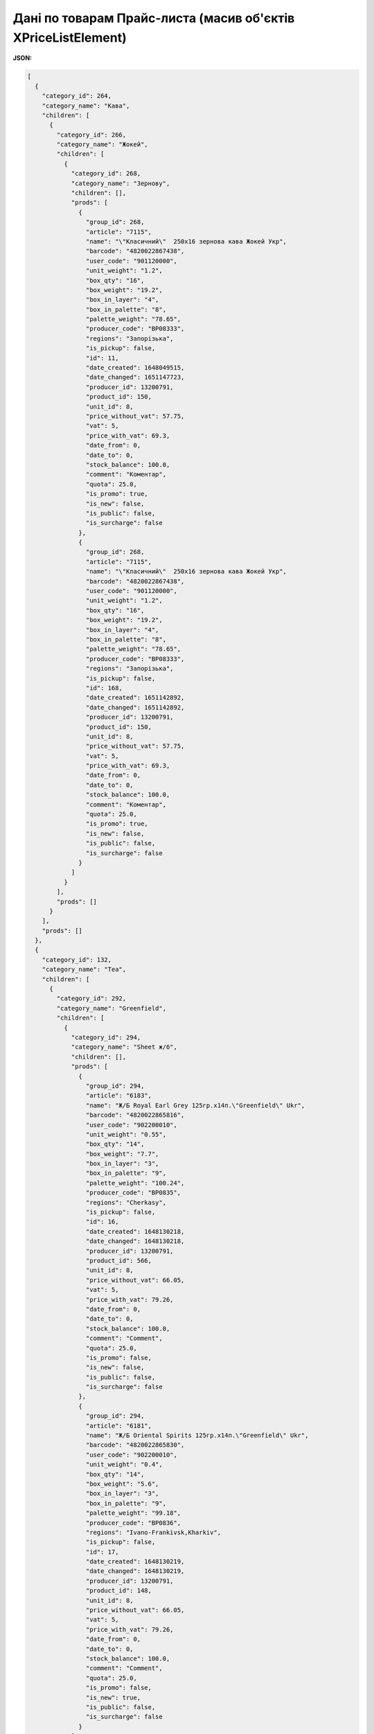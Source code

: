 #############################################################################
**Дані по товарам Прайс-листа (масив об'єктів XPriceListElement)**
#############################################################################

.. фактично клон з Дистриб"юшина (тут інший приклад)

**JSON:**

.. code:: json

	[
	  {
	    "category_id": 264,
	    "category_name": "Кава",
	    "children": [
	      {
	        "category_id": 266,
	        "category_name": "Жокей",
	        "children": [
	          {
	            "category_id": 268,
	            "category_name": "Зернову",
	            "children": [],
	            "prods": [
	              {
	                "group_id": 268,
	                "article": "7115",
	                "name": "\"Класичний\"  250х16 зернова кава Жокей Укр",
	                "barcode": "4820022867438",
	                "user_code": "901120000",
	                "unit_weight": "1.2",
	                "box_qty": "16",
	                "box_weight": "19.2",
	                "box_in_layer": "4",
	                "box_in_palette": "8",
	                "palette_weight": "78.65",
	                "producer_code": "BP08333",
	                "regions": "Запорізька",
	                "is_pickup": false,
	                "id": 11,
	                "date_created": 1648049515,
	                "date_changed": 1651147723,
	                "producer_id": 13200791,
	                "product_id": 150,
	                "unit_id": 8,
	                "price_without_vat": 57.75,
	                "vat": 5,
	                "price_with_vat": 69.3,
	                "date_from": 0,
	                "date_to": 0,
	                "stock_balance": 100.0,
	                "comment": "Коментар",
	                "quota": 25.0,
	                "is_promo": true,
	                "is_new": false,
	                "is_public": false,
	                "is_surcharge": false
	              },
	              {
	                "group_id": 268,
	                "article": "7115",
	                "name": "\"Класичний\"  250х16 зернова кава Жокей Укр",
	                "barcode": "4820022867438",
	                "user_code": "901120000",
	                "unit_weight": "1.2",
	                "box_qty": "16",
	                "box_weight": "19.2",
	                "box_in_layer": "4",
	                "box_in_palette": "8",
	                "palette_weight": "78.65",
	                "producer_code": "BP08333",
	                "regions": "Запорізька",
	                "is_pickup": false,
	                "id": 168,
	                "date_created": 1651142892,
	                "date_changed": 1651142892,
	                "producer_id": 13200791,
	                "product_id": 150,
	                "unit_id": 8,
	                "price_without_vat": 57.75,
	                "vat": 5,
	                "price_with_vat": 69.3,
	                "date_from": 0,
	                "date_to": 0,
	                "stock_balance": 100.0,
	                "comment": "Коментар",
	                "quota": 25.0,
	                "is_promo": true,
	                "is_new": false,
	                "is_public": false,
	                "is_surcharge": false
	              }
	            ]
	          }
	        ],
	        "prods": []
	      }
	    ],
	    "prods": []
	  },
	  {
	    "category_id": 132,
	    "category_name": "Tea",
	    "children": [
	      {
	        "category_id": 292,
	        "category_name": "Greenfield",
	        "children": [
	          {
	            "category_id": 294,
	            "category_name": "Sheet ж/б",
	            "children": [],
	            "prods": [
	              {
	                "group_id": 294,
	                "article": "6183",
	                "name": "Ж/Б Royal Earl Grey 125гр.х14п.\"Greenfield\" Ukr",
	                "barcode": "4820022865816",
	                "user_code": "902200010",
	                "unit_weight": "0.55",
	                "box_qty": "14",
	                "box_weight": "7.7",
	                "box_in_layer": "3",
	                "box_in_palette": "9",
	                "palette_weight": "100.24",
	                "producer_code": "BP0835",
	                "regions": "Cherkasy",
	                "is_pickup": false,
	                "id": 16,
	                "date_created": 1648130218,
	                "date_changed": 1648130218,
	                "producer_id": 13200791,
	                "product_id": 566,
	                "unit_id": 8,
	                "price_without_vat": 66.05,
	                "vat": 5,
	                "price_with_vat": 79.26,
	                "date_from": 0,
	                "date_to": 0,
	                "stock_balance": 100.0,
	                "comment": "Comment",
	                "quota": 25.0,
	                "is_promo": false,
	                "is_new": false,
	                "is_public": false,
	                "is_surcharge": false
	              },
	              {
	                "group_id": 294,
	                "article": "6181",
	                "name": "Ж/Б Oriental Spirits 125гр.х14п.\"Greenfield\" Ukr",
	                "barcode": "4820022865830",
	                "user_code": "902200010",
	                "unit_weight": "0.4",
	                "box_qty": "14",
	                "box_weight": "5.6",
	                "box_in_layer": "3",
	                "box_in_palette": "9",
	                "palette_weight": "99.18",
	                "producer_code": "BP0836",
	                "regions": "Ivano-Frankivsk,Kharkiv",
	                "is_pickup": false,
	                "id": 17,
	                "date_created": 1648130219,
	                "date_changed": 1648130219,
	                "producer_id": 13200791,
	                "product_id": 148,
	                "unit_id": 8,
	                "price_without_vat": 66.05,
	                "vat": 5,
	                "price_with_vat": 79.26,
	                "date_from": 0,
	                "date_to": 0,
	                "stock_balance": 100.0,
	                "comment": "Comment",
	                "quota": 25.0,
	                "is_promo": false,
	                "is_new": true,
	                "is_public": false,
	                "is_surcharge": false
	              }
	            ]
	          }
	        ],
	        "prods": []
	      }
	    ],
	    "prods": []
	  },
	  {
	    "category_id": 127,
	    "category_name": "Coffee",
	    "children": [
	      {
	        "category_id": 296,
	        "category_name": "Jockey",
	        "children": [
	          {
	            "category_id": 298,
	            "category_name": "cereal ",
	            "children": [],
	            "prods": [
	              {
	                "group_id": 298,
	                "article": "426436",
	                "name": "\"Traditional\" 400х12 grain coffee Jockey Ukr",
	                "barcode": "4820022867421",
	                "user_code": "54737",
	                "unit_weight": "77",
	                "box_qty": "57",
	                "box_weight": "57",
	                "box_in_layer": "57",
	                "box_in_palette": "57",
	                "palette_weight": "574",
	                "producer_code": "754457",
	                "regions": "Lviv",
	                "is_pickup": false,
	                "id": 18,
	                "date_created": 1648130221,
	                "date_changed": 1648130221,
	                "producer_id": 13200791,
	                "product_id": 149,
	                "unit_id": 8,
	                "price_without_vat": 80.05,
	                "vat": 5,
	                "price_with_vat": 96.06,
	                "date_from": 0,
	                "date_to": 0,
	                "stock_balance": 100.0,
	                "comment": "Comment",
	                "quota": 25.0,
	                "is_promo": false,
	                "is_new": false,
	                "is_public": false,
	                "is_surcharge": false
	              }
	            ]
	          }
	        ],
	        "prods": []
	      }
	    ],
	    "prods": []
	  },
	  {
	    "category_id": 114,
	    "category_name": "Чай",
	    "children": [
	      {
	        "category_id": 260,
	        "category_name": "Грінфілд",
	        "children": [
	          {
	            "category_id": 262,
	            "category_name": "Листовий ж/б",
	            "children": [],
	            "prods": [
	              {
	                "group_id": 262,
	                "article": "6183",
	                "name": "Ж/Б Royal Earl Grey 125гр.х14п.\"Грінфілд\" Укр",
	                "barcode": "4820022865888",
	                "user_code": "902200010",
	                "unit_weight": "0.55",
	                "box_qty": "14",
	                "box_weight": "7.7",
	                "box_in_layer": "3",
	                "box_in_palette": "9",
	                "palette_weight": "100.24",
	                "producer_code": "BP0835",
	                "regions": "Волинська,Харківська",
	                "is_pickup": false,
	                "id": 20,
	                "date_created": 1648141107,
	                "date_changed": 1648141107,
	                "producer_id": 13200791,
	                "product_id": 568,
	                "unit_id": 2,
	                "price_without_vat": 66.05,
	                "vat": 14,
	                "price_with_vat": 79.26,
	                "date_from": 0,
	                "date_to": 0,
	                "stock_balance": 100.0,
	                "comment": "Коментар",
	                "quota": 25.0,
	                "is_promo": false,
	                "is_new": false,
	                "is_public": false,
	                "is_surcharge": false
	              },
	              {
	                "group_id": 314,
	                "article": "7115",
	                "name": "\"Класичний\"  250х16 зернова кава Жокей Укр",
	                "barcode": "4820022867499",
	                "user_code": "901120000",
	                "unit_weight": "1.2",
	                "box_qty": "16",
	                "box_weight": "19.2",
	                "box_in_layer": "4",
	                "box_in_palette": "8",
	                "palette_weight": "78.65",
	                "producer_code": "BP0838",
	                "regions": "Грузія,Казахстан",
	                "is_pickup": false,
	                "id": 50,
	                "date_created": 1648300165,
	                "date_changed": 1648300165,
	                "producer_id": 13200791,
	                "product_id": 578,
	                "unit_id": 8,
	                "price_without_vat": 57.75,
	                "vat": 5,
	                "price_with_vat": 69.3,
	                "date_from": 0,
	                "date_to": 0,
	                "stock_balance": 100.0,
	                "comment": "Коментар",
	                "quota": 25.0,
	                "is_promo": true,
	                "is_new": false,
	                "is_public": false,
	                "is_surcharge": false
	              }
	            ]
	          }
	        ],
	        "prods": []
	      }
	    ],
	    "prods": []
	  }
	]

Таблиця 1 - Опис параметрів

.. csv-table:: 
  :file: ../../../Distribution/EDIN_2_0/API_2_0/Methods/EveryBody/for_csv/XPriceListElement.csv
  :widths:  1, 2, 12, 41
  :header-rows: 1
  :stub-columns: 0

Таблиця 2 - Опис параметрів об'єкта XPriceListProduct

.. csv-table:: 
  :file: ../../../Distribution/EDIN_2_0/API_2_0/Methods/EveryBody/for_csv/XPriceListProduct.csv
  :widths:  1, 2, 12, 41
  :header-rows: 1
  :stub-columns: 0

Таблиця 3 - Опис параметрів об'єкта Сharacteristics

.. csv-table:: 
  :file: ../../../Distribution/EDIN_2_0/API_2_0/Methods/EveryBody/for_csv/Сharacteristics.csv
  :widths:  1, 2, 12, 41
  :header-rows: 1
  :stub-columns: 0

-------------------------

.. [#] Під визначенням колонки **Тип поля** мається на увазі скорочене позначення:

   * M (mandatory) — обов'язкові до заповнення поля;
   * O (optional) — необов'язкові (опціональні) до заповнення поля.